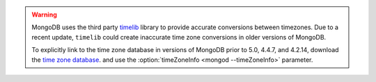 .. warning::

   MongoDB uses the third party `timelib
   <https://github.com/derickr/timelib>`_ library to provide accurate
   conversions between timezones. Due to a recent update, ``timelib``
   could create inaccurate time zone conversions in older versions of
   MongoDB.

   To explicitly link to the time zone database in versions of MongoDB
   prior to 5.0, 4.4.7, and 4.2.14, download the `time zone
   database
   <https://downloads.mongodb.org/olson_tz_db/timezonedb-latest.zip>`_.
   and use the :option:`timeZoneInfo <mongod --timeZoneInfo>` parameter.

